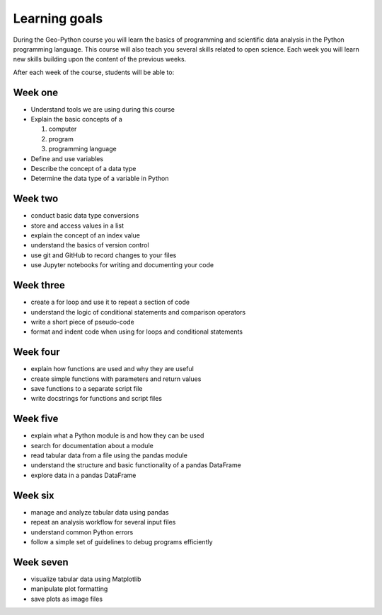 Learning goals
==============

During the Geo-Python course you will learn the basics of programming and scientific data analysis in the Python programming language.
This course will also teach you several skills related to open science. Each week you will learn new skills building upon the content of the previous weeks.

After each week of the course, students will be able to:

Week one
--------

* Understand tools we are using during this course
* Explain the basic concepts of a

  #. computer
  #. program
  #. programming language

* Define and use variables
* Describe the concept of a data type
* Determine the data type of a variable in Python

Week two
--------

* conduct basic data type conversions
* store and access values in a list
* explain the concept of an index value
* understand the basics of version control
* use git and GitHub to record changes to your files
* use Jupyter notebooks for writing and documenting your code

Week three
----------

* create a for loop and use it to repeat a section of code
* understand the logic of conditional statements and comparison operators
* write a short piece of pseudo-code
* format and indent code when using for loops and conditional statements

Week four
---------

* explain how functions are used and why they are useful
* create simple functions with parameters and return values
* save functions to a separate script file
* write docstrings for functions and script files

Week five
---------

* explain what a Python module is and how they can be used
* search for documentation about a module
* read tabular data from a file using the pandas module
* understand the structure and basic functionality of a pandas DataFrame
* explore data in a pandas DataFrame

Week six
--------

* manage and analyze tabular data using pandas
* repeat an analysis workflow for several input files
* understand common Python errors
* follow a simple set of guidelines to debug programs efficiently

Week seven
----------

* visualize tabular data using Matplotlib
* manipulate plot formatting
* save plots as image files
